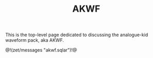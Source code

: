 #+TITLE: AKWF
This is the top-level page dedicated to discussing the
analogue-kid waveform pack, aka AKWF.

@!(zet/messages "akwf.sqlar")!@

